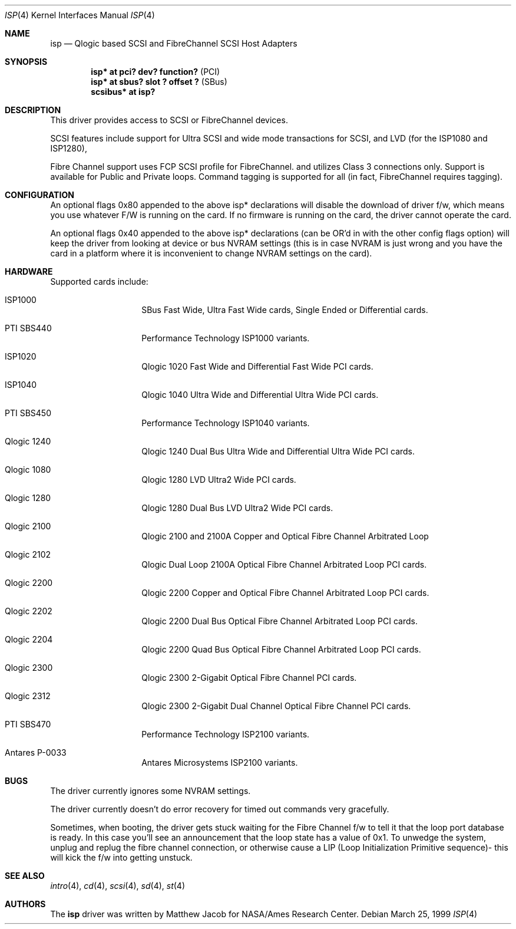 .\"	$NetBSD: isp.4,v 1.8 2001/09/11 00:08:28 wiz Exp $
.\"
.\" Copyright (c) 1998, 1999
.\" 	Matthew Jacob, for NASA/Ames Research Center
.\"
.\" Redistribution and use in source and binary forms, with or without
.\" modification, are permitted provided that the following conditions
.\" are met:
.\" 1. Redistributions of source code must retain the above copyright
.\"    notice, this list of conditions and the following disclaimer.
.\" 2. Redistributions in binary form must reproduce the above copyright
.\"    notice, this list of conditions and the following disclaimer in the
.\"    documentation and/or other materials provided with the distribution.
.\" 3. The name of the author may not be used to endorse or promote products
.\"    derived from this software without specific prior written permission.
.\"
.\" THIS SOFTWARE IS PROVIDED BY THE AUTHOR ``AS IS'' AND ANY EXPRESS OR
.\" IMPLIED WARRANTIES, INCLUDING, BUT NOT LIMITED TO, THE IMPLIED WARRANTIES
.\" OF MERCHANTABILITY AND FITNESS FOR A PARTICULAR PURPOSE ARE DISCLAIMED.
.\" IN NO EVENT SHALL THE AUTHOR BE LIABLE FOR ANY DIRECT, INDIRECT,
.\" INCIDENTAL, SPECIAL, EXEMPLARY, OR CONSEQUENTIAL DAMAGES (INCLUDING, BUT
.\" NOT LIMITED TO, PROCUREMENT OF SUBSTITUTE GOODS OR SERVICES; LOSS OF USE,
.\" DATA, OR PROFITS; OR BUSINESS INTERRUPTION) HOWEVER CAUSED AND ON ANY
.\" THEORY OF LIABILITY, WHETHER IN CONTRACT, STRICT LIABILITY, OR TORT
.\" (INCLUDING NEGLIGENCE OR OTHERWISE) ARISING IN ANY WAY OUT OF THE USE OF
.\" THIS SOFTWARE, EVEN IF ADVISED OF THE POSSIBILITY OF SUCH DAMAGE.
.\"
.\"
.Dd March 25, 1999
.\".Dt AHC 4
.Dt ISP 4
.Os
.Sh NAME
.Nm isp
.Nd Qlogic based SCSI and FibreChannel SCSI Host Adapters
.Sh SYNOPSIS
.Cd "isp* at pci? dev? function?" Pq PCI
.Cd "isp* at sbus? slot ? offset ?" Pq SBus
.Cd scsibus* at isp?
.Sh DESCRIPTION
This driver provides access to
.Tn SCSI
or
.Tn FibreChannel
devices.
.Pp
SCSI features include support for Ultra SCSI and wide mode transactions for
.Tn SCSI ,
and LVD (for the ISP1080 and ISP1280),
.Pp
Fibre Channel support uses FCP SCSI profile for
.Tn FibreChannel .
and utilizes Class 3 connections only. Support is available for Public
and Private loops.
Command tagging is supported for all (in fact,
.Tn FibreChannel
requires tagging).
.Sh CONFIGURATION
An optional
.Tn flags 0x80
appended to the above
.Tn isp*
declarations will disable the download of driver f/w, which means you
use whatever F/W is running on the card. If no firmware is running on the card,
the driver cannot operate the card.
.Pp
An optional
.Tn flags 0x40
appended to the above
.Tn isp*
declarations (can be OR'd in with the other config flags option)
will keep the driver from looking at device or bus NVRAM settings (this
is in case NVRAM is just wrong and you have the card in a platform where
it is inconvenient to change NVRAM settings on the card).
.Sh HARDWARE
Supported cards include:
.Pp
.Bl -tag -width xxxxxx -offset indent
.It ISP1000
SBus Fast Wide, Ultra Fast Wide cards, Single Ended or Differential cards.
.It PTI SBS440
Performance Technology ISP1000 variants.
.It ISP1020
Qlogic 1020 Fast Wide and Differential Fast Wide PCI cards.
.It ISP1040
Qlogic 1040 Ultra Wide and Differential Ultra Wide PCI cards.
.It PTI SBS450
Performance Technology ISP1040 variants.
.It Qlogic 1240
Qlogic 1240 Dual Bus Ultra Wide and Differential Ultra Wide PCI cards.
.It Qlogic 1080
Qlogic 1280 LVD Ultra2 Wide PCI cards.
.It Qlogic 1280
Qlogic 1280 Dual Bus LVD Ultra2 Wide PCI cards.
.It Qlogic 2100
Qlogic 2100 and 2100A Copper and Optical Fibre Channel Arbitrated Loop
.It Qlogic 2102
Qlogic Dual Loop 2100A Optical Fibre Channel Arbitrated Loop PCI cards.
.It Qlogic 2200
Qlogic 2200 Copper and Optical Fibre Channel Arbitrated Loop PCI cards.
.It Qlogic 2202
Qlogic 2200 Dual Bus Optical Fibre Channel Arbitrated Loop PCI cards.
.It Qlogic 2204
Qlogic 2200 Quad Bus Optical Fibre Channel Arbitrated Loop PCI cards.
.It Qlogic 2300
Qlogic 2300 2-Gigabit Optical Fibre Channel PCI cards.
.It Qlogic 2312
Qlogic 2300 2-Gigabit Dual Channel Optical Fibre Channel PCI cards.
.It PTI SBS470
Performance Technology ISP2100 variants.
.It Antares P-0033
Antares Microsystems ISP2100 variants.
.El
.Sh BUGS
The driver currently ignores some NVRAM settings.
.Pp
The driver currently doesn't do error recovery for timed out commands
very gracefully.
.Pp
Sometimes, when booting, the driver gets stuck waiting for the Fibre Channel
f/w to tell it that the loop port database is ready. In this case you'll
see an announcement that the loop state has a value of 0x1. To unwedge
the system, unplug and replug the fibre channel connection, or otherwise
cause a LIP (Loop Initialization Primitive sequence)- this will kick the f/w
into getting unstuck.
.Sh SEE ALSO
.Xr intro 4 ,
.Xr cd 4 ,
.Xr scsi 4 ,
.Xr sd 4 ,
.Xr st 4
.Sh AUTHORS
The
.Nm
driver was written by Matthew Jacob for NASA/Ames Research Center.

